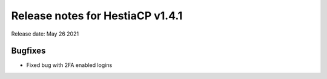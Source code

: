 *********************************
Release notes for HestiaCP v1.4.1
*********************************

Release date: May 26 2021

########
Bugfixes
########

- Fixed bug with 2FA enabled logins